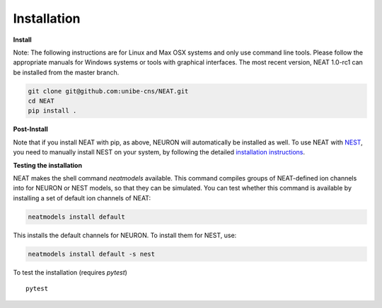 Installation
============

**Install**

Note: The following instructions are for Linux and Max OSX systems and only use
command line tools. Please follow the appropriate manuals for Windows systems or
tools with graphical interfaces. The most recent version, NEAT 1.0-rc1 can be 
installed from the master branch.

.. code-block:: shell

   git clone git@github.com:unibe-cns/NEAT.git
   cd NEAT
   pip install .

**Post-Install**

Note that if you install NEAT with pip, as above, NEURON will automatically be installed as well.
To use NEAT with `NEST <https://nest-simulator.readthedocs.io/en/stable/index.html>`_, 
you need to manually install NEST on your system, by following the detailed
`installation instructions <https://nest-simulator.readthedocs.io/en/stable/installation/index.html>`_.

**Testing the installation**

NEAT makes the shell command `neatmodels` available. This command compiles groups of NEAT-defined 
ion channels into for NEURON or NEST models, so that they can be simulated.
You can test whether this command is available by installing a set of default ion channels of NEAT:

.. code-block:: shell

    neatmodels install default

This installs the default channels for NEURON. To install them for NEST, use:

.. code-block:: shell

    neatmodels install default -s nest

To test the installation (requires `pytest`)
::

    pytest

